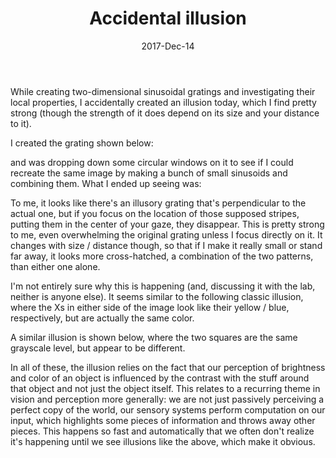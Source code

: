 #+TITLE: Accidental illusion
#+DATE: 2017-Dec-14
#+PROPERTY: Illusions!

While creating two-dimensional sinusoidal gratings and investigating
their local properties, I accidentally created an illusion today,
which I find pretty strong (though the strength of it does depend on
its size and your distance to it).

I created the grating shown below:

[[file:{filename}/images/grating-regular.png]]

and was dropping down some circular windows on it to see if I could
recreate the same image by making a bunch of small sinusoids and
combining them. What I ended up seeing was:

[[file:{filename}/images/grating-illusion.png]]

To me, it looks like there's an illusory grating that's perpendicular
to the actual one, but if you focus on the location of those supposed
stripes, putting them in the center of your gaze, they disappear. This
is pretty strong to me, even overwhelming the original grating unless
I focus directly on it. It changes with size / distance though, so
that if I make it really small or stand far away, it looks more
cross-hatched, a combination of the two patterns, than either one
alone.

I'm not entirely sure why this is happening (and, discussing it with
the lab, neither is anyone else). It seems similar to the following
classic illusion, where the Xs in either side of the image look like
their yellow / blue, respectively, but are actually the same color.

[[file:{filename}/images/color-x-illusion.jpg]]

A similar illusion is shown below, where the two squares are the same
grayscale level, but appear to be different.

[[file:{filename}/images/brightness-illusion.png]]

In all of these, the illusion relies on the fact that our perception
of brightness and color of an object is influenced by the contrast
with the stuff around that object and not just the object itself. This
relates to a recurring theme in vision and perception more generally:
we are not just passively perceiving a perfect copy of the world, our
sensory systems perform computation on our input, which highlights
some pieces of information and throws away other pieces. This happens
so fast and automatically that we often don't realize it's happening
until we see illusions like the above, which make it obvious.
